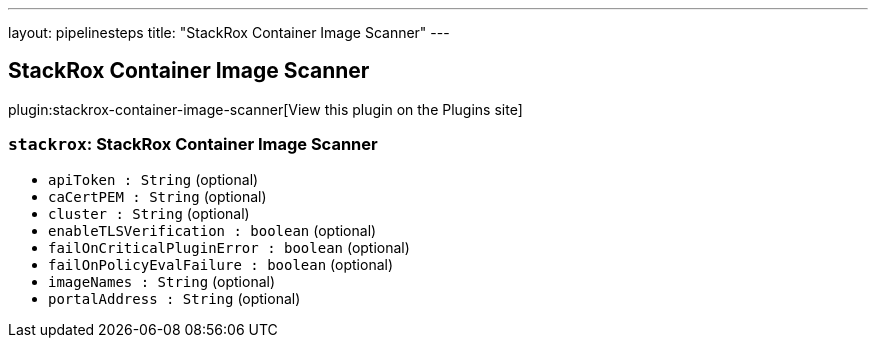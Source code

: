 ---
layout: pipelinesteps
title: "StackRox Container Image Scanner"
---

:notitle:
:description:
:author:
:email: jenkinsci-users@googlegroups.com
:sectanchors:
:toc: left
:compat-mode!:

== StackRox Container Image Scanner

plugin:stackrox-container-image-scanner[View this plugin on the Plugins site]

=== `stackrox`: StackRox Container Image Scanner
++++
<ul><li><code>apiToken : String</code> (optional)
</li>
<li><code>caCertPEM : String</code> (optional)
</li>
<li><code>cluster : String</code> (optional)
</li>
<li><code>enableTLSVerification : boolean</code> (optional)
</li>
<li><code>failOnCriticalPluginError : boolean</code> (optional)
</li>
<li><code>failOnPolicyEvalFailure : boolean</code> (optional)
</li>
<li><code>imageNames : String</code> (optional)
</li>
<li><code>portalAddress : String</code> (optional)
</li>
</ul>


++++
